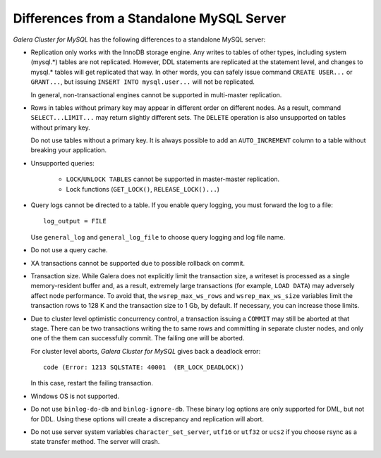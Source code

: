 ====================================================
 Differences from a Standalone MySQL Server
====================================================
.. _`Differences from a Standalone MySQL Server`:

.. index::
   pair: Errors; ER_LOCK_DEADLOCK

*Galera Cluster for MySQL* has the following differences to a standalone MySQL server:

- Replication only works with the InnoDB storage engine. Any writes to tables
  of other types, including system (mysql.*) tables are not replicated. However,
  DDL statements are replicated at the statement level, and changes to mysql.*
  tables will get replicated that way. In other words, you can safely issue
  command ``CREATE USER...`` or ``GRANT...``, but issuing ``INSERT INTO mysql.user...``
  will not be replicated. 
  
  In general, non-transactional engines cannot be supported in multi-master replication.
- Rows in tables without primary key may appear in different order on different
  nodes. As a result, command ``SELECT...LIMIT...`` may return slightly different
  sets. The ``DELETE`` operation is also unsupported on tables without primary key.

  Do not use tables without a primary key. It is always possible to add an
  ``AUTO_INCREMENT`` column to a table without breaking your application.
- Unsupported queries:

    - ``LOCK``/``UNLOCK TABLES`` cannot be supported in master-master replication.
    - Lock functions (``GET_LOCK()``, ``RELEASE_LOCK()...``)

- Query logs cannot be directed to a table. If you enable query logging, you must
  forward the log to a file::
  
    log_output = FILE

  Use ``general_log`` and ``general_log_file`` to choose query logging and log file name.
- Do not use a query cache.
- XA transactions cannot be supported due to possible rollback on commit.
- Transaction size. While Galera does not explicitly limit the transaction size,
  a writeset is processed as a single memory-resident buffer and, as a result,
  extremely large transactions (for example, ``LOAD DATA``) may adversely affect
  node performance. To avoid that, the ``wsrep_max_ws_rows`` and ``wsrep_max_ws_size``
  variables limit the transaction rows to 128 K and the transaction size to 1 Gb,
  by default. If necessary, you can increase those limits.
- Due to cluster level optimistic concurrency control, a transaction issuing
  a ``COMMIT`` may still be aborted at that stage. There can be two transactions
  writing the to same rows and committing in separate cluster nodes, and only one
  of the them can successfully commit. The failing one will be aborted.
  
  For cluster level aborts, *Galera Cluster for MySQL* gives back a deadlock error::
  
     code (Error: 1213 SQLSTATE: 40001  (ER_LOCK_DEADLOCK))

  In this case, restart the failing transaction.
- Windows OS is not supported.
- Do not use ``binlog-do-db`` and ``binlog-ignore-db``. These binary log
  options are only supported for DML, but not for DDL. Using these options
  will create a discrepancy and replication will abort.
- Do not use server system variables ``character_set_server``, ``utf16`` or
  ``utf32`` or ``ucs2`` if you choose rsync as a state transfer method.
  The server will crash.

.. |---|   unicode:: U+2014 .. EM DASH
   :trim:
